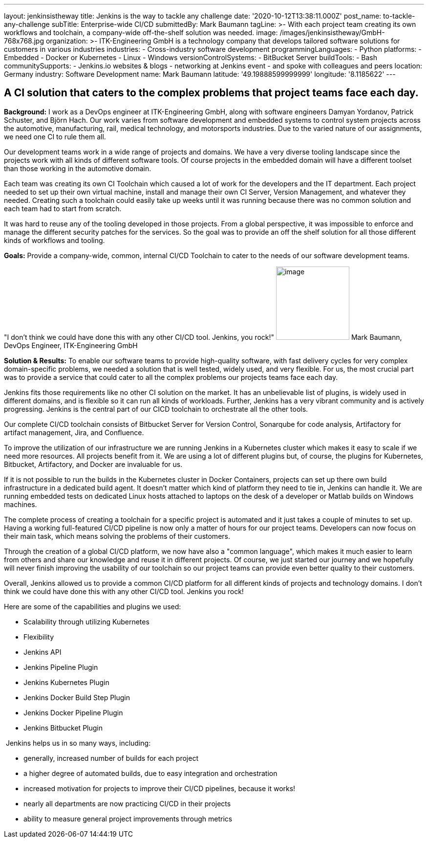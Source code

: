 ---
layout: jenkinsistheway
title: Jenkins is the way to tackle any challenge
date: '2020-10-12T13:38:11.000Z'
post_name: to-tackle-any-challenge
subTitle: Enterprise-wide CI/CD
submittedBy: Mark Baumann
tagLine: >-
  With each project team creating its own workflows and toolchain, a
  company-wide off-the-shelf solution was needed.
image: /images/jenkinsistheway/GmbH-768x768.jpg
organization: >-
  ITK-Engineering GmbH is a technology company that develops tailored software
  solutions for customers in various industries
industries:
  - Cross-industry software development
programmingLanguages:
  - Python
platforms:
  - Embedded
  - Docker or Kubernetes
  - Linux
  - Windows
versionControlSystems:
  - BitBucket Server
buildTools:
  - Bash
communitySupports:
  - Jenkins.io websites & blogs
  - networking at Jenkins event
  - and spoke with colleagues and peers
location: Germany
industry: Software Development
name: Mark Baumann
latitude: '49.19888599999999'
longitude: '8.1185622'
---





== A CI solution that caters to the complex problems that project teams face each day.

*Background:* I work as a DevOps engineer at ITK-Engineering GmbH, along with software engineers Damyan Yordanov, Patrick Schuster, and Björn Hach. Our work varies from software development and embedded systems to control system projects across the automotive, manufacturing, rail, medical technology, and motorsports industries. Due to the varied nature of our assignments, we need one CI to rule them all. 

Our development teams work in a wide range of projects and domains. We have a very diverse tooling landscape since the projects work with all kinds of different software tools. Of course projects in the embedded domain will have a different toolset than those working in the automotive domain. 

Each team was creating its own CI Toolchain which caused a lot of work for the developers and the IT department. Each project needed to set up their own virtual machine, install and manage their own CI Server, Version Management, and whatever they needed. Creating such a toolchain could easily take up weeks until it was running because there was no common solution and each team had to start from scratch. 

It was hard to reuse any of the tooling developed in those projects. From a global perspective, it was impossible to enforce and manage the different security patches for the services. So the goal was to provide an off the shelf solution for all those different kinds of workflows and tooling.

*Goals:* Provide a company-wide, common, internal CI/CD Toolchain to cater to the needs of our software development teams.

"I don't think we could have done this with any other CI/CD tool. Jenkins, you rock!" image:/images/jenkinsistheway/Mark-Baumann-150x150.jpeg[image,width=150,height=150] Mark Baumann, DevOps Engineer, ITK-Engineering GmbH

*Solution & Results:* To enable our software teams to provide high-quality software, with fast delivery cycles for very complex domain-specific problems, we needed a solution that is well tested, widely used, and very flexible. For us, the most crucial part was to provide a service that could cater to all the complex problems our projects teams face each day. 

Jenkins fits those requirements like no other CI solution on the market. It has an unbelievable list of plugins, is widely used in different domains, and is flexible so it can run all kinds of workloads. Further, Jenkins has a very vibrant community and is actively progressing. Jenkins is the central part of our CICD toolchain to orchestrate all the other tools. 

Our complete CI/CD toolchain consists of Bitbucket Server for Version Control, Sonarqube for code analysis, Artifactory for artifact management, Jira, and Confluence. 

To improve the utilization of our infrastructure we are running Jenkins in a Kubernetes cluster which makes it easy to scale if we need more resources. All projects benefit from it. We are using a lot of different plugins but, of course, the plugins for Kubernetes, Bitbucket, Artifactory, and Docker are invaluable for us. 

If it is not possible to run the builds in the Kubernetes cluster in Docker Containers, projects can set up there own build infrastructure in a dedicated build agent. It doesn't matter which kind of platform they need to tie in, Jenkins can handle it. We are running embedded tests on dedicated Linux hosts attached to laptops on the desk of a developer or Matlab builds on Windows machines. 

The complete process of creating a toolchain for a specific project is automated and it just takes a couple of minutes to set up. Having a working full-featured CI/CD pipeline is now only a matter of hours for our project teams. Developers can now focus on their main task, which means solving the problems of their customers. 

Through the creation of a global CI/CD platform, we now have also a "common language", which makes it much easier to learn from others and share our knowledge and reuse it in different projects. Of course, we just started our journey and we hopefully will never finish improving the usability of our toolchain so our project teams can provide even better quality to their customers. 

Overall, Jenkins allowed us to provide a common CI/CD platform for all different kinds of projects and technology domains. I don't think we could have done this with any other CI/CD tool. Jenkins you rock!

Here are some of the capabilities and plugins we used:

* Scalability through utilizing Kubernetes 
* Flexibility 
* Jenkins API 
* Jenkins Pipeline Plugin 
* Jenkins Kubernetes Plugin 
* Jenkins Docker Build Step Plugin 
* Jenkins Docker Pipeline Plugin 
* Jenkins Bitbucket Plugin

 Jenkins helps us in so many ways, including:

* generally, increased number of builds for each project 
* a higher degree of automated builds, due to easy integration and orchestration
* increased motivation for projects to improve their CI/CD pipelines, because it works! 
* nearly all departments are now practicing CI/CD in their projects
* ability to measure general project improvements through metrics
